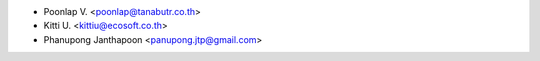 * Poonlap V. <poonlap@tanabutr.co.th>
* Kitti U. <kittiu@ecosoft.co.th>
* Phanupong Janthapoon <panupong.jtp@gmail.com>
